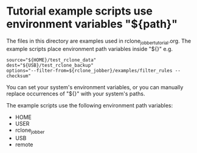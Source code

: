 * Tutorial example scripts use environment variables "${path}"
The files in this directory are examples used in rclone_jobber_tutorial.org.
The example scripts place environment path variables inside "${}" e.g.
#+BEGIN_EXAMPLE
    source="${HOME}/test_rclone_data"
    dest="${USB}/test_rclone_backup"
    options="--filter-from=${rclone_jobber}/examples/filter_rules --checksum"
#+END_EXAMPLE
You can set your system's environment variables, or you can manually replace occurrences of "${}" with your system's paths.

The example scripts use the following environment path variables:
- HOME
- USER
- rclone_jobber
- USB
- remote
